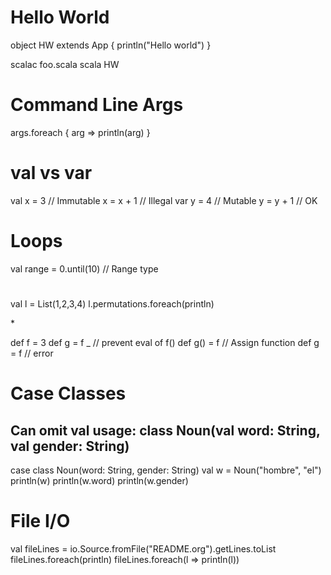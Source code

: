 * Hello World

object HW extends App {
   println("Hello world")
}

scalac foo.scala
scala HW

* Command Line Args

args.foreach { arg => println(arg) }

* val vs var

val x = 3 // Immutable
x = x + 1 // Illegal
var y = 4 // Mutable
y = y + 1 // OK

* Loops

val range = 0.until(10) // Range type


* 

val l = List(1,2,3,4)
l.permutations.foreach(println)

*

def f = 3
def g = f _ // prevent eval of f()
def g() = f // Assign function
def g = f // error
 

* Case Classes

** Can omit val usage: class Noun(val word: String, val gender: String) 

case class Noun(word: String, gender: String)
val w = Noun("hombre", "el")
println(w)
println(w.word)
println(w.gender)

* File I/O

val fileLines = io.Source.fromFile("README.org").getLines.toList
fileLines.foreach(println)
fileLines.foreach(l => println(l))

